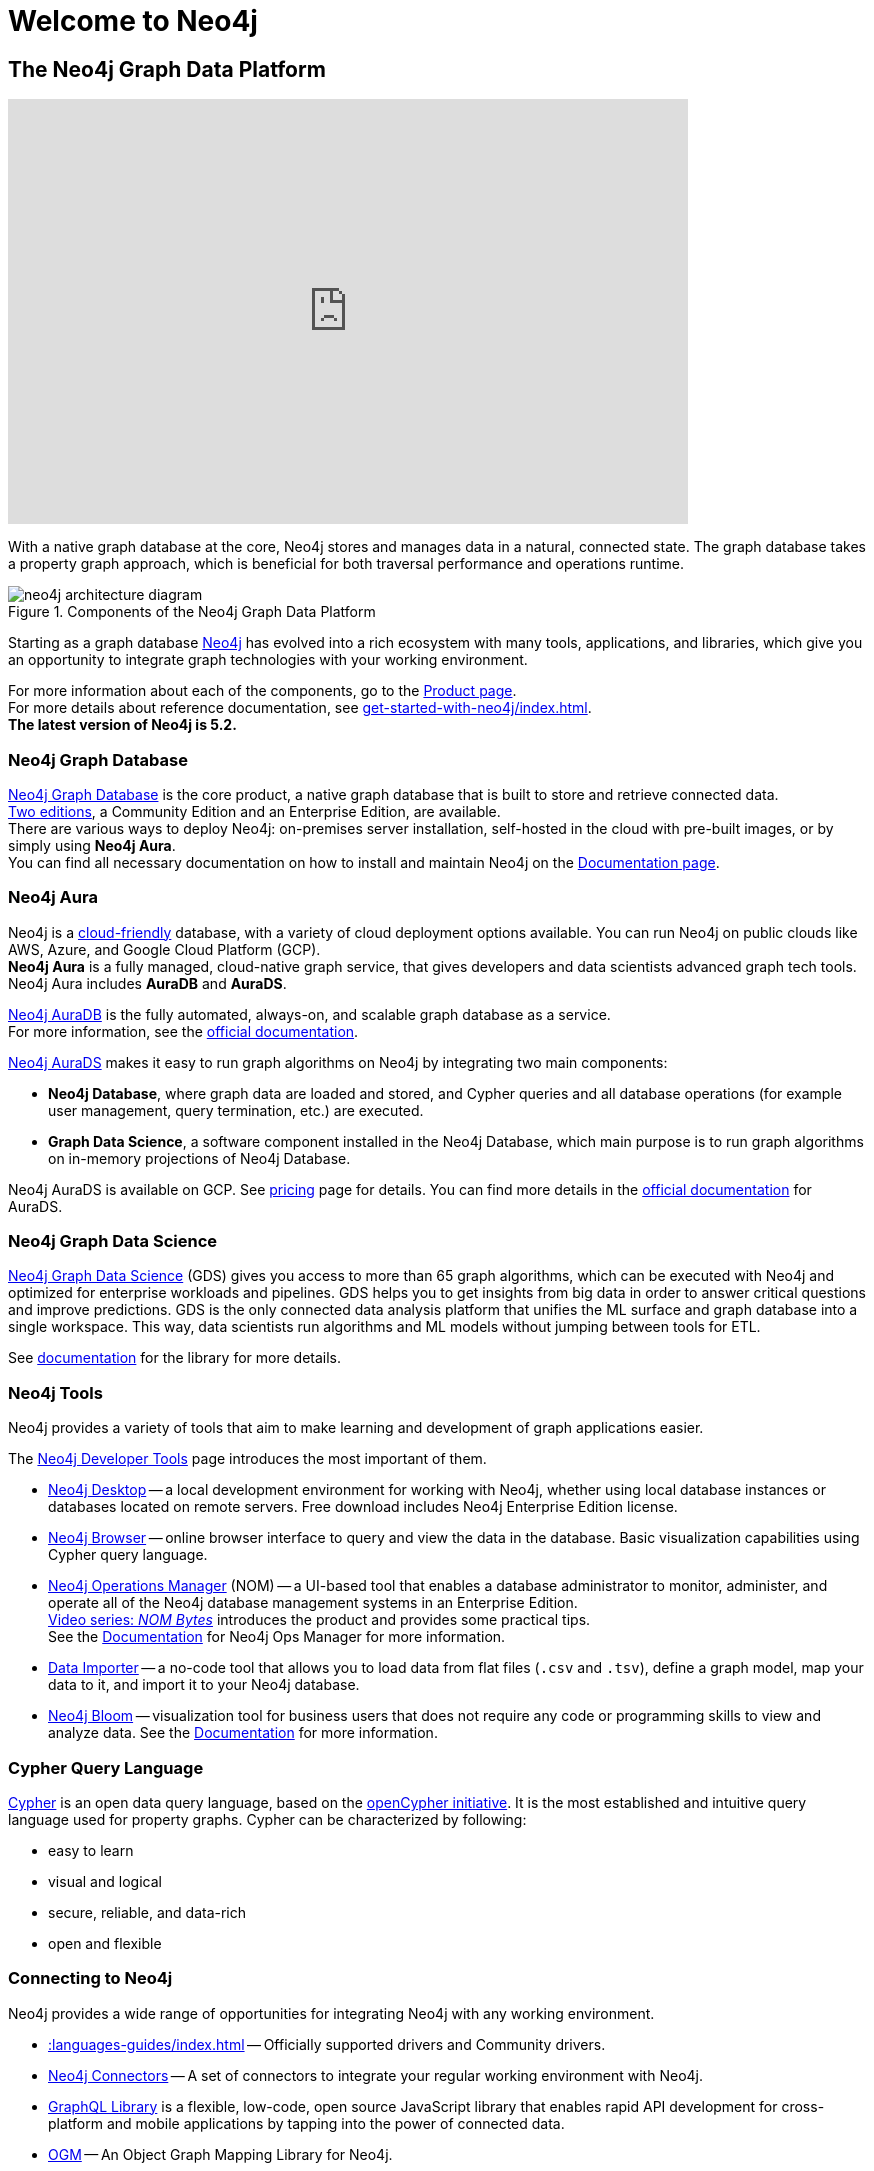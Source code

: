 :page-ogdescription: The Neo4j Getting Started Guide covers: How to get started with Neo4j. Introduction to graph database concepts and introduction to the graph query language Cypher.
:neo4j-version-minor: 5.2

:page-ogtitle: Getting Started Guide for Neo4j version {neo4j-version}

[[getting-started]]
= Welcome to Neo4j


== The Neo4j Graph Data Platform


++++
<div class="responsive-embed">
<iframe width="680" height="425" src="https://www.youtube.com/embed/urO5FyP9PoI" title="YouTube video player" frameborder="0" allow="accelerometer; autoplay; clipboard-write; encrypted-media; gyroscope; picture-in-picture" allowfullscreen></iframe>
</div>
++++

With a native graph database at the core, Neo4j stores and manages data in a natural, connected state.
The graph database takes a property graph approach, which is beneficial for both traversal performance and operations runtime. +

.Components of the Neo4j Graph Data Platform
image::neo4j-architecture-diagram.svg[role="popup-link"]

Starting as a graph database xref:get-started-with-neo4j/graph-platform.adoc#platform-components[Neo4j] has evolved into a rich ecosystem with many tools, applications, and libraries, which give you an opportunity to integrate graph technologies with your working environment. +

For more information about each of the components, go to the link:https://neo4j.com/product/[Product page^]. +
For more details about reference documentation, see xref:get-started-with-neo4j/index.adoc#[]. +
*The latest version of Neo4j is {neo4j-version-minor}.*

[[graph-database]]
=== Neo4j Graph Database

link:https://neo4j.com/product/neo4j-graph-database/?ref=product/[Neo4j Graph Database^] is the core product, a native graph database that is built to store and retrieve connected data. + 
link:https://neo4j.com/licensing/[Two editions^], a Community Edition and an Enterprise Edition, are available. +
There are various ways to deploy Neo4j: on-premises server installation, self-hosted in the cloud with pre-built images, or by simply using *Neo4j Aura*. +
You can find all necessary documentation on how to install and maintain Neo4j on the link:https://neo4j.com/docs/[Documentation page^]. 

[[neo4j-aura]]
=== Neo4j Aura

Neo4j is a link:https://neo4j.com/cloud/[cloud-friendly] database, with a variety of cloud deployment options available.
You can run Neo4j on public clouds like AWS, Azure, and Google Cloud Platform (GCP). +
*Neo4j Aura* is a fully managed, cloud-native graph service, that gives developers and data scientists advanced graph tech tools.
Neo4j Aura includes *AuraDB* and *AuraDS*.

link:https://neo4j.com/cloud/aura/?ref=product[Neo4j AuraDB^] is the fully automated, always-on, and scalable graph database as a service. +
For more information, see the link:https://neo4j.com/docs/aura/current/[official documentation^]. +

link:https://neo4j.com/cloud/platform/aura-graph-data-science/[Neo4j AuraDS] makes it easy to run graph algorithms on Neo4j by integrating two main components:

* **Neo4j Database**, where graph data are loaded and stored, and Cypher queries and all database operations (for example user management, query termination, etc.) are executed.
* **Graph Data Science**, a software component installed in the Neo4j Database, which main purpose is to run graph algorithms on in-memory projections of Neo4j Database.

Neo4j AuraDS is available on GCP. 
See link:https://neo4j.com/pricing/#graph-data-science[pricing] page for details.
You can find more details in the https://neo4j.com/docs/aura/aurads/[official documentation] for AuraDS. 

[[neo4j-gds]]
=== Neo4j Graph Data Science 

link:https://neo4j.com/product/graph-data-science/?ref=product[Neo4j Graph Data Science^] (GDS) gives you access to more than 65 graph algorithms, which can be executed with Neo4j and optimized for enterprise workloads and pipelines.
GDS helps you to get insights from big data in order to answer critical questions and improve predictions.
GDS is the only connected data analysis platform that unifies the ML surface and graph database into a single workspace.
This way, data scientists run algorithms and ML models without jumping between tools for ETL.

See link:https://neo4j.com/docs/graph-data-science/current/[documentation^] for the library for more details.

[[neo4j-tools]]
=== Neo4j Tools

Neo4j provides a variety of tools that aim to make learning and development of graph applications easier. 

The link:https://neo4j.com/product/developer-tools/[Neo4j Developer Tools^] page introduces the most important of them.

* link:https://neo4j.com/docs/desktop-manual/current/[Neo4j Desktop] -- a local development environment for working with Neo4j, whether using local database instances or databases located on remote servers.
Free download includes Neo4j Enterprise Edition license.
* link:https://neo4j.com/docs/browser-manual/current/[Neo4j Browser] -- online browser interface to query and view the data in the database.
Basic visualization capabilities using Cypher query language.
* link:https://neo4j.com/docs/ops-manager/[Neo4j Operations Manager] (NOM) -- a UI-based tool that enables a database administrator to monitor, administer, and operate all of the Neo4j database management systems in an Enterprise Edition. +
link:https://neo4j.com/videos/nom-bytes-1-are-we-good-get-an-estate-wide-view-of-managed-dbmss-with-neo4j-ops-manager/[Video series: _NOM Bytes_] introduces the product and provides some practical tips. +
See the link:https://neo4j.com/docs/ops-manager/[Documentation] for Neo4j Ops Manager for more information.
* link:https://neo4j.com/docs/aura/current/getting-started/access-database/#_neo4j_data_importer/[Data Importer^] -- a no-code tool that allows you to load data from flat files (`.csv` and `.tsv`), define a graph model, map your data to it, and import it to your Neo4j database.
* link:https://neo4j.com/product/bloom/?ref=product[Neo4j Bloom^] -- visualization tool for business users that does not require any code or programming skills to view and analyze data.
See the link:https://neo4j.com/docs/bloom-user-guide/current/[Documentation^] for more information.

[[cypher]]
=== Cypher Query Language

link:https://neo4j.com/product/cypher-graph-query-language/?ref=product[Cypher] is an open data query language, based on the https://opencypher.org/?ref=cypher-web-page/[openCypher initiative].
It is the most established and intuitive query language used for property graphs.
Cypher can be characterized by following:

* easy to learn
* visual and logical
* secure, reliable, and data-rich
* open and flexible

// Cypher is one of the graph query languages that are being used as the base for a new *standard* language -- link:https://www.gqlstandards.org/home[Graph Query Language].

[[connect-to-neo4j]]
=== Connecting to Neo4j

Neo4j provides a wide range of opportunities for integrating Neo4j with any working environment. 

* xref::languages-guides/index.adoc[] -- Officially supported drivers and Community drivers.
* link:https://neo4j.com/product/[Neo4j Connectors] -- A set of connectors to integrate your regular working environment with Neo4j.
* link:https://neo4j.com/product/graphql-library/[GraphQL Library] is a flexible, low-code, open source JavaScript library that enables rapid API development for cross-platform and mobile applications by tapping into the power of connected data. 
* link:https://neo4j.com/docs/ogm-manual/current/[OGM] -- An Object Graph Mapping Library for Neo4j.

////
* First, **Neo4j** is the world’s leading **graph database**.
The architecture is designed for optimal management, storage, and traversal of _nodes_ and _relationships_.

* Second, **Neo4j Aura** is the fully managed graph data platform service in the cloud. 
Aura empowers developers and data scientists to quickly build scalable, AI-driven applications and analyze big data with algorithms without the hassle of managing infrastructure.
Neo4j Aura includes AuraDB for applications and AuraDS for data science.

* Third, **Neo4j Graph Data Science** is a connected data analytics and machine learning platform that helps you understand the connections in big data.

++++
<div class="responsive-embed">
<iframe width="680" height="425" src="https://www.youtube.com/embed/urO5FyP9PoI" title="YouTube video player" frameborder="0" allow="accelerometer; autoplay; clipboard-write; encrypted-media; gyroscope; picture-in-picture" allowfullscreen></iframe>
</div>
++++

////

== Neo4j Community Forum

Neo4j is dedicated to kind and open communication and aims to create developer-friendly environment for everybody. +
Neo4j is open-source and has the largest and most vibrant community of graph database enthusiasts. 
You can reach out to our link:https://community.neo4j.com/[Community Forum] or link:https://discord.com/invite/neo4j[Discord Chat] for any help or advice you may need. +

== Neo4j GraphAcademy

If you want learn how to build, optimize, and launch your Neo4j project, visit the link:https://graphacademy.neo4j.com/[GraphAcademy page].
GraphAcademy courses are free, interactive, and hands-on. +
All of them have been developed by Neo4j professionals with years of experience.
The set of courses targets a wide range of job roles: data scientists, developers, and database administrators.

For more information about Neo4j products and projects, see the xref::appendix/getting-started-resources.adoc[Getting started resources]. +

////
== Contents of this guide

The Neo4j Getting Started Guide provides you with links to the relevant information resources and covers the following areas:

* xref::/get-started-with-neo4j/index.adoc[Get started with Neo4j] -- Introduction to the Neo4j Graph Data Platform components.
* xref::/cypher-intro/index.adoc#cypher-intro[Introduction to Cypher] -- Overview of the graph query language Cypher.
* xref::/data-modeling/index.adoc[Data modeling] -- Basic principles of graph data modeling, guidelines on how to convert an RDBMS schema to graph, and introduction to data modeling tools.
* xref::/data-import/index.adoc[Data importing] -- Articles on how to import data into a Neo4j instance, representing different methods and tools.
* xref::/languages-guides/index.adoc[Neo4j Drivers] -- Overview of the officially supported Neo4j drivers and Neo4j Community drivers. 
* xref::/integration-tools/integration.adoc[Neo4j Connectors] -- Overview of the Neo4j connectors which help you to integrate with familiar technologies and minimize pain associated with a rip-and-replace approach to solutions.
* xref::/graph-visualization/graph-visualization.adoc[Visualization tools] -- Overview of different visualization tools provided by Neo4j and its Community.
////

This guide is written for anyone who is exploring Neo4j ecosystem.

(C){copyright}
ifndef::backend-pdf[]
License: link:{common-license-page-uri}[Creative Commons 4.0]
endif::[]

//License page should be added at the end when generating pdf. (neo4j-manual-modeling-antora)
ifdef::backend-pdf[]
License: Creative Commons 4.0
endif::[]


